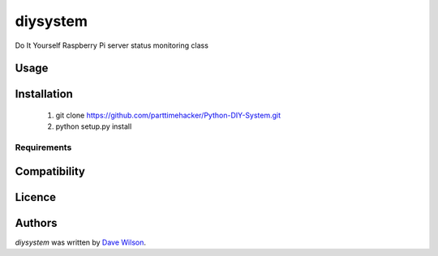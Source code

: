 diysystem
=========

.. image:: https://img.shields.io/pypi/v/diysystem.svg
    :target: https://pypi.python.org/pypi/diysystem
    :alt: Latest PyPI version

.. image:: https://travis-ci.org/borntyping/cookiecutter-pypackage-minimal.png
   :target: https://travis-ci.org/borntyping/cookiecutter-pypackage-minimal
   :alt: Latest Travis CI build status

.. |GitHub release| image:: https://img.shields.io/github/release/Naereen/StrapDown.js.svg
   :target: https://GitHub.com/Naereen/StrapDown.js/releases/

.. |GitHub license| image:: https://img.shields.io/github/license/Naereen/StrapDown.js.svg
   :target: https://github.com/Naereen/StrapDown.js/blob/master/LICENSE

Do It Yourself Raspberry Pi server status monitoring class

Usage
-----

Installation
------------

       1. git clone https://github.com/parttimehacker/Python-DIY-System.git
       2. python setup.py install

Requirements
^^^^^^^^^^^^

Compatibility
-------------

Licence
-------

Authors
-------

`diysystem` was written by `Dave Wilson <parttimehacker@gmail.com>`_.
